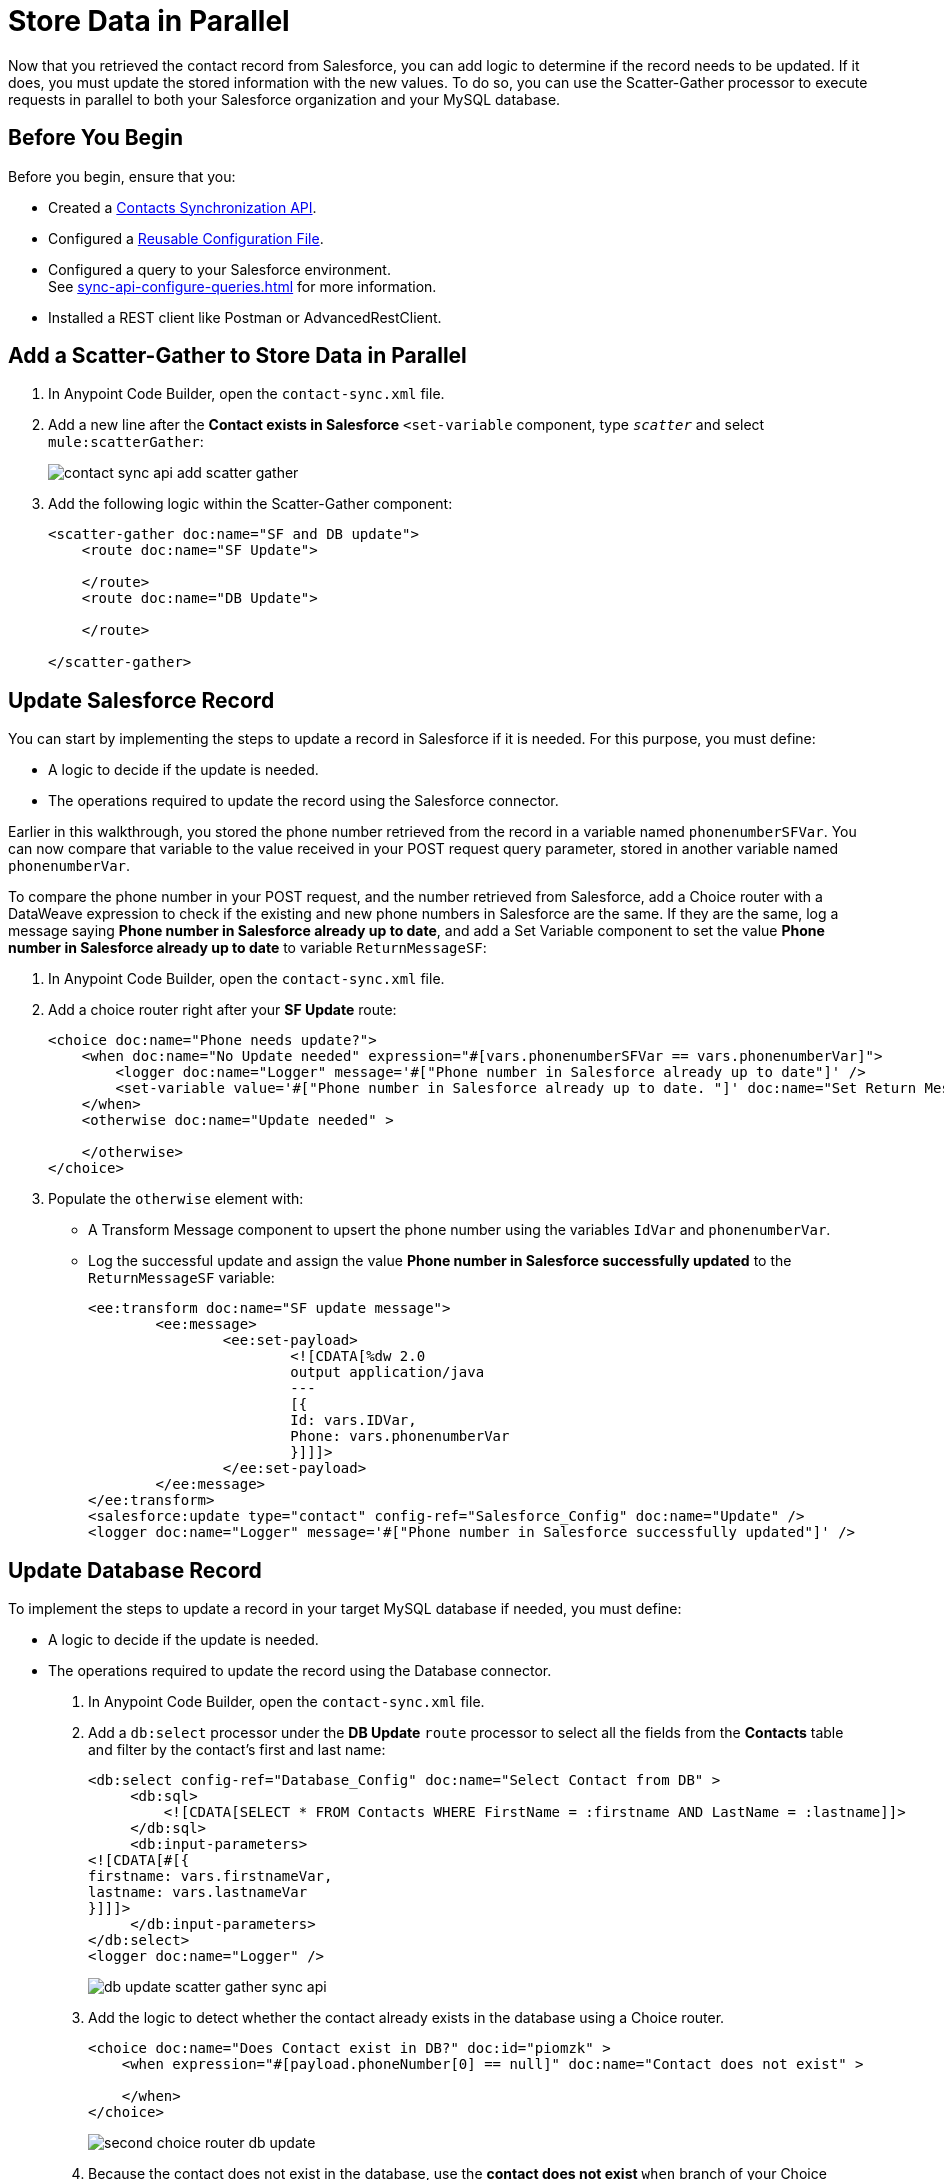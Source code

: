 = Store Data in Parallel

Now that you retrieved the contact record from Salesforce, you can add logic to determine if the record needs to be updated. If it does, you must update the stored information with the new values. To do so, you can use the Scatter-Gather processor to execute requests in parallel to both your Salesforce organization and your MySQL database.

== Before You Begin

Before you begin, ensure that you:

* Created a xref:create-synchronization-sfdc-api.adoc[Contacts Synchronization API].
* Configured a xref:create-config-files.adoc[Reusable Configuration File].
* Configured a query to your Salesforce environment. +
See xref:sync-api-configure-queries.adoc[] for more information.
* Installed a REST client like Postman or AdvancedRestClient.

== Add a Scatter-Gather to Store Data in Parallel

. In Anypoint Code Builder, open the `contact-sync.xml` file.
. Add a new line after the *Contact exists in Salesforce* `<set-variable` component, type `_scatter_` and select `mule:scatterGather`:
+
image::contact-sync-api-add-scatter-gather.png[]
. Add the following logic within the Scatter-Gather component:
+
[source,XML]
--
<scatter-gather doc:name="SF and DB update">
    <route doc:name="SF Update">

    </route>
    <route doc:name="DB Update">

    </route>

</scatter-gather>
--

== Update Salesforce Record

You can start by implementing the steps to update a record in Salesforce if it is needed. For this purpose, you must define:

* A logic to decide if the update is needed.
* The operations required to update the record using the Salesforce connector.

Earlier in this walkthrough, you stored the phone number retrieved from the record in a variable named `phonenumberSFVar`. You can now compare that variable to the value received in your POST request query parameter, stored in another variable named `phonenumberVar`.

To compare the phone number in your POST request, and the number retrieved from Salesforce, add a Choice router with a DataWeave expression to check if the existing and new phone numbers in Salesforce are the same. If they are the same, log a message saying *Phone number in Salesforce already up to date*, and add a Set Variable component to set the value *Phone number in Salesforce already up to date* to variable `ReturnMessageSF`:

. In Anypoint Code Builder, open the `contact-sync.xml` file.
. Add a choice router right after your *SF Update* route:
+
[source,XML]
--
<choice doc:name="Phone needs update?">
    <when doc:name="No Update needed" expression="#[vars.phonenumberSFVar == vars.phonenumberVar]">
        <logger doc:name="Logger" message='#["Phone number in Salesforce already up to date"]' />
        <set-variable value='#["Phone number in Salesforce already up to date. "]' doc:name="Set Return Message" variableName="ReturnMessageSF" />
    </when>
    <otherwise doc:name="Update needed" >

    </otherwise>
</choice>
--
. Populate the `otherwise` element with:
+
* A Transform Message component to upsert the phone number using the variables `IdVar` and `phonenumberVar`.
* Log the successful update and assign the value *Phone number in Salesforce successfully updated* to the `ReturnMessageSF` variable:
+
[source,XML]
--
<ee:transform doc:name="SF update message">
	<ee:message>
		<ee:set-payload>
			<![CDATA[%dw 2.0
			output application/java
			---
			[{
			Id: vars.IDVar,
			Phone: vars.phonenumberVar
			}]]]>
		</ee:set-payload>
	</ee:message>
</ee:transform>
<salesforce:update type="contact" config-ref="Salesforce_Config" doc:name="Update" />
<logger doc:name="Logger" message='#["Phone number in Salesforce successfully updated"]' />
--

== Update Database Record

To implement the steps to update a record in your target MySQL database if needed, you must define:

* A logic to decide if the update is needed.
* The operations required to update the record using the Database connector.

. In Anypoint Code Builder, open the `contact-sync.xml` file.
. Add a `db:select` processor under the *DB Update* `route` processor to select all the fields from the *Contacts* table and filter by the contact’s first and last name:
+
[source,XML]
--
<db:select config-ref="Database_Config" doc:name="Select Contact from DB" >
     <db:sql>
         <![CDATA[SELECT * FROM Contacts WHERE FirstName = :firstname AND LastName = :lastname]]>
     </db:sql>
     <db:input-parameters>
<![CDATA[#[{
firstname: vars.firstnameVar,
lastname: vars.lastnameVar
}]]]>
     </db:input-parameters>
</db:select>
<logger doc:name="Logger" />

--
+
image::db-update-scatter-gather-sync-api.png[]
. Add the logic to detect whether the contact already exists in the database using a Choice router.
+
[source,XML]
--
<choice doc:name="Does Contact exist in DB?" doc:id="piomzk" >
    <when expression="#[payload.phoneNumber[0] == null]" doc:name="Contact does not exist" >

    </when>
</choice>
--
+
image::second-choice-router-db-update.png[]
. Because the contact does not exist in the database, use the *contact does not exist* `when` branch of your Choice router to insert a new row with the contact details and set a `ReturnMessageDB` variable accordingly. The following code details the steps:
+
[source,XML]
--
<db:insert config-ref="Database_Config" doc:name="Insert Contact in DB">
     <db:sql>
           <![CDATA[INSERT INTO Contacts (FirstName, LastName, PhoneNumber) VALUES (:firstname, :lastname, :phone)]]>
     </db:sql>
     <db:input-parameters>
          <![CDATA[#[{
          firstname: vars.firstnameVar,
          lastname: vars.lastnameVar,
          phone: vars.phonenumberVar
          }]]]>
     </db:input-parameters>
</db:insert>
<logger level="INFO" message='#["Contact in database created"]' />
<logger doc:name="Logger" message='#["Contact in database created"]' />
<set-variable value='#["Contact in database created. "]' doc:name="Set ReturnMessageDB" variableName="ReturnMessageDB"/>
--
. Now, if the record exists in the database, create an `otherwise` branch inside the Choice router to extract the phone number and assign it to a variable named `phonenumberDBVar`, casting the contact phone number as String:
+
[source,XML]
--
<otherwise doc:name="Contact exists in the DB" >
    <set-variable value="#[payload.phoneNumber[0] as String]" doc:name="Set phone in DB" doc:id="tkqxdt" variableName="phonenumberDBVar"/>
</otherwise>
--
. Add another Choice router to check if the old and the new phone number are the same. If the numbers are the same, log and update the `ReturnMessageDB` accordingly, otherwise update the phone number in the database and then log and update the `ReturnVariableDB`. +
Add the following code sample under your *Set Phone in DB* `set-variable` component:
+
[source,XML]
--
<choice doc:name="Does phone number need update">
     <when doc:name="Already up to date" expression="#[vars.phonenumberDBVar == vars.phonenumberVar]">
          <logger doc:name="Logger" message='#["Phone number in Database already up to date"]' />
          <set-variable doc:name="Set ReturnMessageDB" value='#["Phone number in Database already up to date. "]' variableName="ReturnMessageDB" />
     </when>
     <otherwise doc:name="Needs update" >
          <db:update config-ref="Database_Config" doc:name="Update phone number in DB">
               <db:sql>
                   <![CDATA[UPDATE Contacts SET PhoneNumber = :Phone WHERE FirstName = :firstname AND LastName = :lastname]]>
               </db:sql>
               <db:input-parameters>
                    <![CDATA[#[{
                    firstname: vars.firstnameVar,
                    lastname: vars.lastnameVar,
                    Phone: vars.phonenumberVar
                    }]]]>
               </db:input-parameters>
          </db:update>
          <logger doc:name="Logger" message='#["Phone number in Database successfully updated"]' />
          <set-variable doc:name="Set ReturnMessageDB" value='#["Phone number in Database successfully updated. "]' variableName="ReturnMessageDB" />
     </otherwise>
</choice>
--
